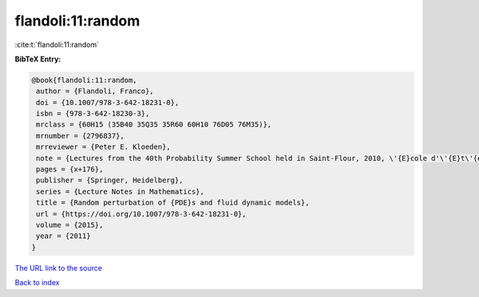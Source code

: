 flandoli:11:random
==================

:cite:t:`flandoli:11:random`

**BibTeX Entry:**

.. code-block:: bibtex

   @book{flandoli:11:random,
    author = {Flandoli, Franco},
    doi = {10.1007/978-3-642-18231-0},
    isbn = {978-3-642-18230-3},
    mrclass = {60H15 (35B40 35Q35 35R60 60H10 76D05 76M35)},
    mrnumber = {2796837},
    mrreviewer = {Peter E. Kloeden},
    note = {Lectures from the 40th Probability Summer School held in Saint-Flour, 2010, \'{E}cole d'\'{E}t\'{e} de Probabilit\'{e}s de Saint-Flour. [Saint-Flour Probability Summer School]},
    pages = {x+176},
    publisher = {Springer, Heidelberg},
    series = {Lecture Notes in Mathematics},
    title = {Random perturbation of {PDE}s and fluid dynamic models},
    url = {https://doi.org/10.1007/978-3-642-18231-0},
    volume = {2015},
    year = {2011}
   }
`The URL link to the source <ttps://doi.org/10.1007/978-3-642-18231-0}>`_


`Back to index <../By-Cite-Keys.html>`_
